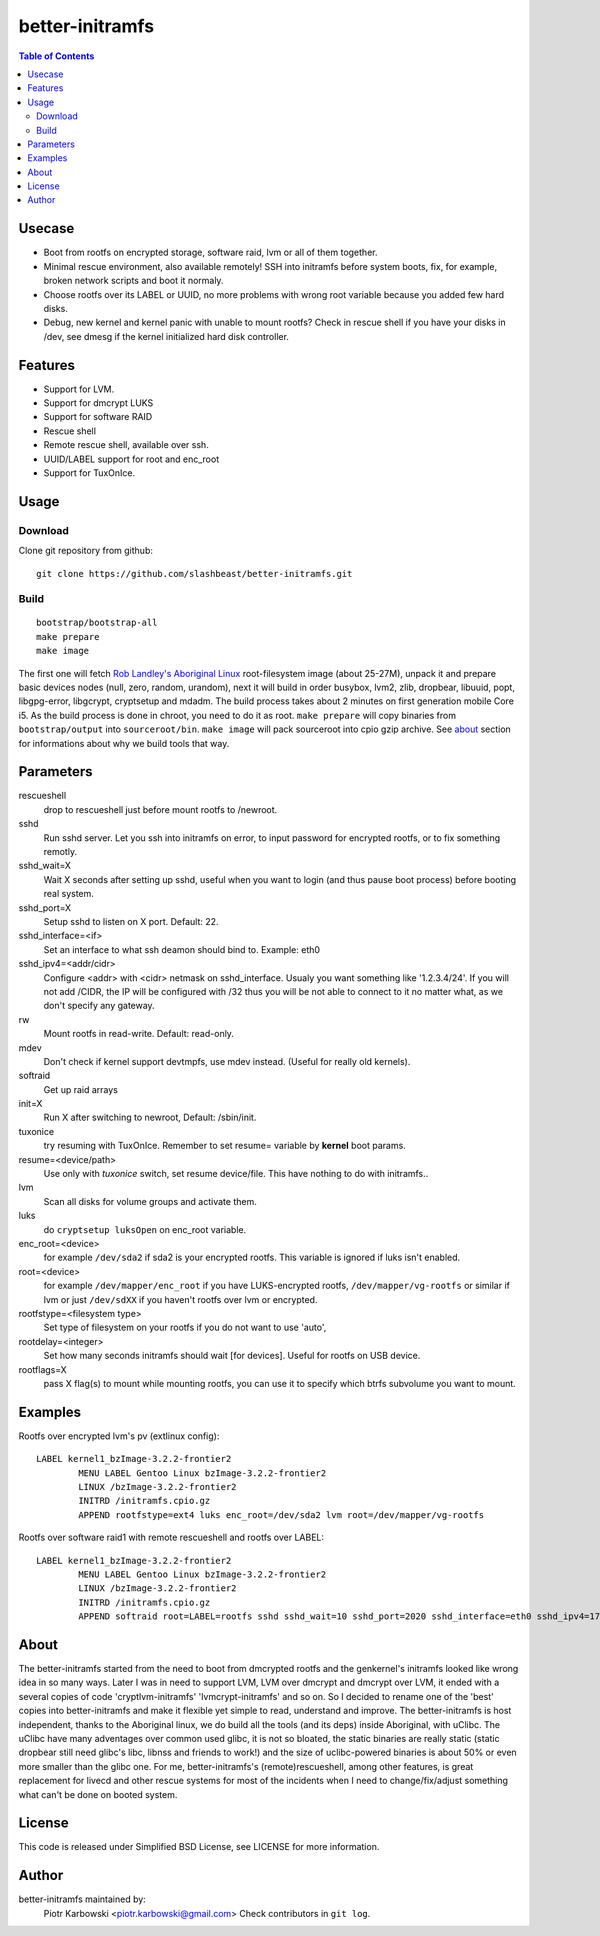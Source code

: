 ================
better-initramfs
================

.. contents:: Table of Contents

Usecase
=======
- Boot from rootfs on encrypted storage, software raid, lvm or all of them together.
- Minimal rescue environment, also available remotely! SSH into initramfs before system boots, fix, for example, broken network scripts and boot it normaly.
- Choose rootfs over its LABEL or UUID, no more problems with wrong root variable because you added few hard disks.
- Debug, new kernel and kernel panic with unable to mount rootfs? Check in rescue shell if you have your disks in /dev, see dmesg if the kernel initialized hard disk controller.

Features
========
- Support for LVM.
- Support for dmcrypt LUKS
- Support for software RAID
- Rescue shell
- Remote rescue shell, available over ssh.
- UUID/LABEL support for root and enc_root
- Support for TuxOnIce.

Usage
=====

Download
--------

Clone git repository from github::

        git clone https://github.com/slashbeast/better-initramfs.git


Build
-----
::

        bootstrap/bootstrap-all
        make prepare
        make image

The first one will fetch `Rob Landley's Aboriginal Linux <http://landley.net/aboriginal/>`_ root-filesystem image (about 25-27M), unpack it and prepare basic devices nodes (null, zero, random, urandom), next it will build in order busybox, lvm2, zlib, dropbear, libuuid, popt, libgpg-error, libgcrypt, cryptsetup and mdadm. The build process takes about 2 minutes on first generation mobile Core i5. As the build process is done in chroot, you need to do it as root.
``make prepare`` will copy binaries from ``bootstrap/output`` into ``sourceroot/bin``.
``make image`` will pack sourceroot into cpio gzip archive. See about_ section for informations about why we build tools that way.

Parameters
==========

rescueshell
  drop to rescueshell just before mount rootfs to /newroot.
sshd
  Run sshd server. Let you ssh into initramfs on error, to input password for encrypted rootfs, or to fix something remotly.
sshd_wait=X
  Wait X seconds after setting up sshd, useful when you want to login (and thus pause boot process) before booting real system.
sshd_port=X
  Setup sshd to listen on X port. Default: 22.
sshd_interface=<if>
  Set an interface to what ssh deamon should bind to. Example: eth0
sshd_ipv4=<addr/cidr>
  Configure <addr> with <cidr> netmask on sshd_interface. Usualy you want something like '1.2.3.4/24'. If you will not add /CIDR, the IP will be configured with /32 thus you will be not able to connect to it no matter what, as we don't specify any gateway.
rw
  Mount rootfs in read-write. Default: read-only.
mdev
  Don't check if kernel support devtmpfs, use mdev instead. (Useful for really old kernels).
softraid
  Get up raid arrays
init=X
  Run X after switching to newroot, Default: /sbin/init.
tuxonice
  try resuming with TuxOnIce. Remember to set resume= variable by **kernel** boot params.
resume=<device/path>
  Use only with *tuxonice* switch, set resume device/file. This have nothing to do with initramfs..
lvm
  Scan all disks for volume groups and activate them.
luks
  do ``cryptsetup luksOpen`` on enc_root variable.
enc_root=<device>
  for example ``/dev/sda2`` if sda2 is your encrypted rootfs. This variable is ignored if luks isn't enabled.
root=<device>
  for example ``/dev/mapper/enc_root`` if you have LUKS-encrypted rootfs, ``/dev/mapper/vg-rootfs`` or similar if lvm or just ``/dev/sdXX`` if you haven't rootfs over lvm or encrypted.
rootfstype=<filesystem type>
  Set type of filesystem on your rootfs if you do not want to use 'auto',
rootdelay=<integer>
  Set how many seconds initramfs should wait [for devices]. Useful for rootfs on USB device.
rootflags=X
  pass X flag(s) to mount while mounting rootfs, you can use it to specify which btrfs subvolume you want to mount.

Examples
========

Rootfs over encrypted lvm's pv (extlinux config)::

        LABEL kernel1_bzImage-3.2.2-frontier2
                MENU LABEL Gentoo Linux bzImage-3.2.2-frontier2
                LINUX /bzImage-3.2.2-frontier2
                INITRD /initramfs.cpio.gz
                APPEND rootfstype=ext4 luks enc_root=/dev/sda2 lvm root=/dev/mapper/vg-rootfs

Rootfs over software raid1 with remote rescueshell and rootfs over LABEL::

        LABEL kernel1_bzImage-3.2.2-frontier2
                MENU LABEL Gentoo Linux bzImage-3.2.2-frontier2
                LINUX /bzImage-3.2.2-frontier2
                INITRD /initramfs.cpio.gz
                APPEND softraid root=LABEL=rootfs sshd sshd_wait=10 sshd_port=2020 sshd_interface=eth0 sshd_ipv4=172.16.0.8/24

About
=====
The better-initramfs started from the need to boot from dmcrypted rootfs and the genkernel's initramfs looked like wrong idea in so many ways. Later I was in need to support  LVM, LVM over dmcrypt and dmcrypt over LVM, it ended with a several copies of code 'cryptlvm-initramfs' 'lvmcrypt-initramfs' and so on. So I decided to rename one of the 'best' copies into better-initramfs and make it flexible yet simple to read, understand and improve. The better-initramfs is host independent, thanks to the Aboriginal linux, we do build all the tools (and its deps) inside Aboriginal, with uClibc. The uClibc have many adventages over common used glibc, it is not so bloated, the static binaries are really static (static dropbear still need glibc's libc, libnss and friends to work!) and the size of uclibc-powered binaries is about 50% or even more smaller than the glibc one. For me, better-initramfs's (remote)rescueshell, among other features, is great replacement for livecd and other rescue systems for most of the incidents when I need to change/fix/adjust something what can't be done on booted system.

License
=======
This code is released under Simplified BSD License, see LICENSE for more information.

Author
======
better-initramfs maintained by:
        Piotr Karbowski <piotr.karbowski@gmail.com>
        Check contributors in ``git log``.


